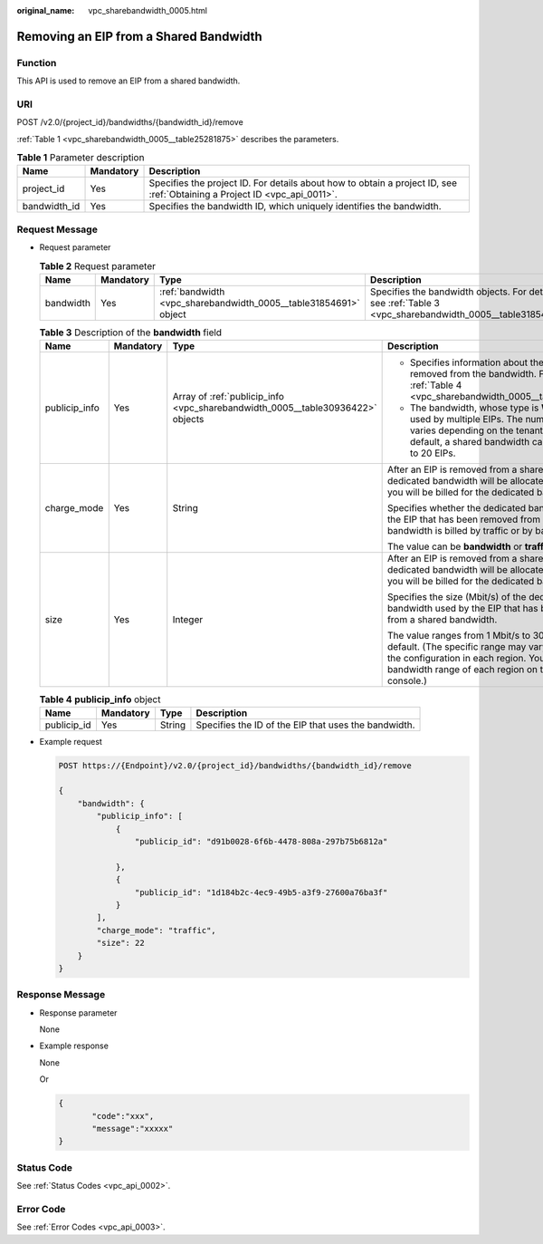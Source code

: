 :original_name: vpc_sharebandwidth_0005.html

.. _vpc_sharebandwidth_0005:

Removing an EIP from a Shared Bandwidth
=======================================

Function
--------

This API is used to remove an EIP from a shared bandwidth.

URI
---

POST /v2.0/{project_id}/bandwidths/{bandwidth_id}/remove

:ref:`Table 1 <vpc_sharebandwidth_0005__table25281875>` describes the parameters.

.. _vpc_sharebandwidth_0005__table25281875:

.. table:: **Table 1** Parameter description

   +--------------+-----------+---------------------------------------------------------------------------------------------------------------------------+
   | Name         | Mandatory | Description                                                                                                               |
   +==============+===========+===========================================================================================================================+
   | project_id   | Yes       | Specifies the project ID. For details about how to obtain a project ID, see :ref:`Obtaining a Project ID <vpc_api_0011>`. |
   +--------------+-----------+---------------------------------------------------------------------------------------------------------------------------+
   | bandwidth_id | Yes       | Specifies the bandwidth ID, which uniquely identifies the bandwidth.                                                      |
   +--------------+-----------+---------------------------------------------------------------------------------------------------------------------------+

Request Message
---------------

-  Request parameter

   .. table:: **Table 2** Request parameter

      +-----------+-----------+------------------------------------------------------------------+------------------------------------------------------------------------------------------------------------+
      | Name      | Mandatory | Type                                                             | Description                                                                                                |
      +===========+===========+==================================================================+============================================================================================================+
      | bandwidth | Yes       | :ref:`bandwidth <vpc_sharebandwidth_0005__table31854691>` object | Specifies the bandwidth objects. For details, see :ref:`Table 3 <vpc_sharebandwidth_0005__table31854691>`. |
      +-----------+-----------+------------------------------------------------------------------+------------------------------------------------------------------------------------------------------------+

   .. _vpc_sharebandwidth_0005__table31854691:

   .. table:: **Table 3** Description of the **bandwidth** field

      +-----------------+-----------------+--------------------------------------------------------------------------------+-----------------------------------------------------------------------------------------------------------------------------------------------------------------------------------------------------------------+
      | Name            | Mandatory       | Type                                                                           | Description                                                                                                                                                                                                     |
      +=================+=================+================================================================================+=================================================================================================================================================================================================================+
      | publicip_info   | Yes             | Array of :ref:`publicip_info <vpc_sharebandwidth_0005__table30936422>` objects | -  Specifies information about the EIP to be removed from the bandwidth. For details, see :ref:`Table 4 <vpc_sharebandwidth_0005__table30936422>`.                                                              |
      |                 |                 |                                                                                | -  The bandwidth, whose type is **WHOLE**, can be used by multiple EIPs. The number of EIPs varies depending on the tenant quota. By default, a shared bandwidth can be used by up to 20 EIPs.                  |
      +-----------------+-----------------+--------------------------------------------------------------------------------+-----------------------------------------------------------------------------------------------------------------------------------------------------------------------------------------------------------------+
      | charge_mode     | Yes             | String                                                                         | After an EIP is removed from a shared bandwidth, a dedicated bandwidth will be allocated to the EIP, and you will be billed for the dedicated bandwidth.                                                        |
      |                 |                 |                                                                                |                                                                                                                                                                                                                 |
      |                 |                 |                                                                                | Specifies whether the dedicated bandwidth used by the EIP that has been removed from a shared bandwidth is billed by traffic or by bandwidth.                                                                   |
      |                 |                 |                                                                                |                                                                                                                                                                                                                 |
      |                 |                 |                                                                                | The value can be **bandwidth** or **traffic**.                                                                                                                                                                  |
      +-----------------+-----------------+--------------------------------------------------------------------------------+-----------------------------------------------------------------------------------------------------------------------------------------------------------------------------------------------------------------+
      | size            | Yes             | Integer                                                                        | After an EIP is removed from a shared bandwidth, a dedicated bandwidth will be allocated to the EIP, and you will be billed for the dedicated bandwidth.                                                        |
      |                 |                 |                                                                                |                                                                                                                                                                                                                 |
      |                 |                 |                                                                                | Specifies the size (Mbit/s) of the dedicated bandwidth used by the EIP that has been removed from a shared bandwidth.                                                                                           |
      |                 |                 |                                                                                |                                                                                                                                                                                                                 |
      |                 |                 |                                                                                | The value ranges from 1 Mbit/s to 300 Mbit/s by default. (The specific range may vary depending on the configuration in each region. You can see the bandwidth range of each region on the management console.) |
      +-----------------+-----------------+--------------------------------------------------------------------------------+-----------------------------------------------------------------------------------------------------------------------------------------------------------------------------------------------------------------+

   .. _vpc_sharebandwidth_0005__table30936422:

   .. table:: **Table 4** **publicip_info** object

      +-------------+-----------+--------+------------------------------------------------------+
      | Name        | Mandatory | Type   | Description                                          |
      +=============+===========+========+======================================================+
      | publicip_id | Yes       | String | Specifies the ID of the EIP that uses the bandwidth. |
      +-------------+-----------+--------+------------------------------------------------------+

-  Example request

   .. code-block:: text

      POST https://{Endpoint}/v2.0/{project_id}/bandwidths/{bandwidth_id}/remove

      {
          "bandwidth": {
              "publicip_info": [
                  {
                      "publicip_id": "d91b0028-6f6b-4478-808a-297b75b6812a"

                  },
                  {
                      "publicip_id": "1d184b2c-4ec9-49b5-a3f9-27600a76ba3f"
                  }
              ],
              "charge_mode": "traffic",
              "size": 22
          }
      }

Response Message
----------------

-  Response parameter

   None

-  Example response

   None

   Or

   .. code-block::

      {
             "code":"xxx",
             "message":"xxxxx"
      }

Status Code
-----------

See :ref:`Status Codes <vpc_api_0002>`.

Error Code
----------

See :ref:`Error Codes <vpc_api_0003>`.
